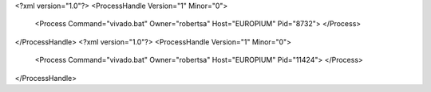 <?xml version="1.0"?>
<ProcessHandle Version="1" Minor="0">
    <Process Command="vivado.bat" Owner="robertsa" Host="EUROPIUM" Pid="8732">
    </Process>
</ProcessHandle>
<?xml version="1.0"?>
<ProcessHandle Version="1" Minor="0">
    <Process Command="vivado.bat" Owner="robertsa" Host="EUROPIUM" Pid="11424">
    </Process>
</ProcessHandle>
